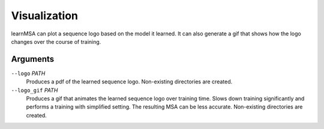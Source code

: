 Visualization
=============

learnMSA can plot a sequence logo based on the model it learned.
It can also generate a gif that shows how the logo changes over the course of training.

Arguments
---------

``--logo`` *PATH*
    Produces a pdf of the learned sequence logo. Non-existing directories are created.

``--logo_gif`` *PATH*
    Produces a gif that animates the learned sequence logo over training time.
    Slows down training significantly and performs a training with simplified setting.
    The resulting MSA can be less accurate. Non-existing directories are created.
